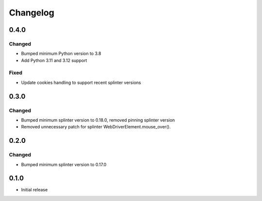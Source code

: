 Changelog
=========

0.4.0
-----

Changed
+++++++
- Bumped minimum Python version to 3.8
- Add Python 3.11 and 3.12 support

Fixed
+++++
- Update cookies handling to support recent splinter versions

0.3.0
-----

Changed
++++++++
- Bumped minimum splinter version to 0.18.0, removed pinning splinter version
- Removed unnecessary patch for splinter WebDriverElement.mouse_over().

0.2.0
-----

Changed
++++++++
- Bumped minimum splinter version to 0.17.0

0.1.0
-----

- Initial release
